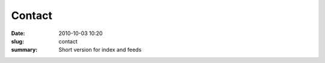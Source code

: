 Contact
##############

:date: 2010-10-03 10:20
:slug: contact
:summary: Short version for index and feeds
